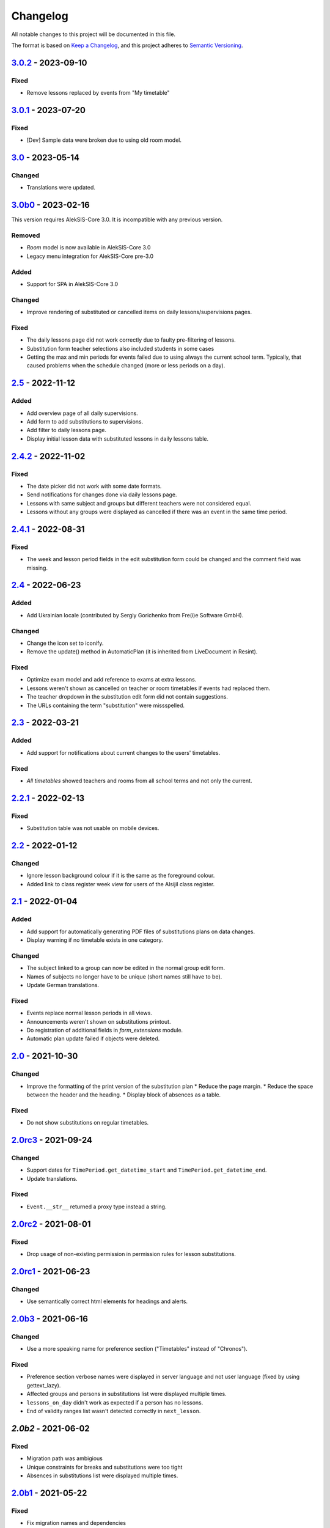 Changelog
=========

All notable changes to this project will be documented in this file.

The format is based on `Keep a Changelog`_,
and this project adheres to `Semantic Versioning`_.

`3.0.2`_ - 2023-09-10
---------------------

Fixed
~~~~~

* Remove lessons replaced by events from "My timetable"

`3.0.1`_ - 2023-07-20
---------------------

Fixed
~~~~~

* [Dev] Sample data were broken due to using old room model.

`3.0`_ - 2023-05-14
-------------------

Changed
~~~~~~~

* Translations were updated.

`3.0b0`_ - 2023-02-16
---------------------

This version requires AlekSIS-Core 3.0. It is incompatible with any previous
version.

Removed
~~~~~~~

* `Room` model is now available in AlekSIS-Core 3.0
* Legacy menu integration for AlekSIS-Core pre-3.0

Added
~~~~~

* Support for SPA in AlekSIS-Core 3.0

Changed
~~~~~~~

* Improve rendering of substituted or cancelled items on daily lessons/supervisions pages.

Fixed
~~~~~

* The daily lessons page did not work correctly due to faulty pre-filtering of lessons.
* Substitution form teacher selections also included students in some cases
* Getting the max and min periods for events failed due to using always the current school term.
  Typically, that caused problems when the schedule changed (more or less periods on a day). 

`2.5`_ - 2022-11-12
-------------------

Added
~~~~~

* Add overview page of all daily supervisions.
* Add form to add substitutions to supervisions.
* Add filter to daily lessons page.
* Display initial lesson data with substituted lessons in daily lessons table.

`2.4.2`_ - 2022-11-02
---------------------

Fixed
~~~~~

* The date picker did not work with some date formats.
* Send notifications for changes done via daily lessons page.
* Lessons with same subject and groups but different teachers were not considered equal.
* Lessons without any groups were displayed as cancelled if there was an event in the same time period.

`2.4.1`_ - 2022-08-31
---------------------

Fixed
~~~~~

* The week and lesson period fields in the edit substitution form could be changed
  and the comment field was missing.

`2.4`_ - 2022-06-23
-------------------

Added
~~~~~

* Add Ukrainian locale (contributed by Sergiy Gorichenko from Fre(i)e Software GmbH).

Changed
~~~~~~~

* Change the icon set to iconify.
* Remove the update() method in AutomaticPlan (it is inherited from LiveDocument in Resint).

Fixed
~~~~~

* Optimize exam model and add reference to exams at extra lessons.
* Lessons weren't shown as cancelled on teacher or room timetables
  if events had replaced them.
* The teacher dropdown in the substitution edit form did not contain suggestions.
* The URLs containing the term "substitution" were missspelled.

`2.3`_ - 2022-03-21
-------------------

Added
~~~~~

* Add support for notifications about current changes to the users' timetables.

Fixed
~~~~~

* *All timetables* showed teachers and rooms from all school terms and not only the current.

`2.2.1`_ - 2022-02-13
---------------------

Fixed
~~~~~

* Substitution table was not usable on mobile devices.

`2.2`_ - 2022-01-12
-------------------

Changed
~~~~~~~

* Ignore lesson background colour if it is the same as the foreground colour.
* Added link to class register week view for users of the Alsijil class register.

`2.1`_ - 2022-01-04
-------------------

Added
~~~~~

* Add support for automatically generating PDF files of substitutions plans on data changes.
* Display warning if no timetable exists in one category.

Changed
~~~~~~~

* The subject linked to a group can now be edited in the normal group edit form.
* Names of subjects no longer have to be unique (short names still have to be).
* Update German translations.

Fixed
~~~~~

* Events replace normal lesson periods in all views.
* Announcements weren't shown on substitutions printout.
* Do registration of additional fields in `form_extensions` module.
* Automatic plan update failed if objects were deleted.

`2.0`_ - 2021-10-30
-------------------

Changed
~~~~~~~

* Improve the formatting of the print version of the substitution plan
  * Reduce the page margin.
  * Reduce the space between the header and the heading.
  * Display block of absences as a table.

Fixed
~~~~~

* Do not show substitutions on regular timetables.

`2.0rc3`_ - 2021-09-24
----------------------

Changed
~~~~~~~

* Support dates for ``TimePeriod.get_datetime_start`` and ``TimePeriod.get_datetime_end``.
* Update translations.

Fixed
~~~~~

* ``Event.__str__`` returned a proxy type instead a string.

`2.0rc2`_ - 2021-08-01
----------

Fixed
~~~~~

* Drop usage of non-existing permission in permission rules for lesson substitutions.

`2.0rc1`_ - 2021-06-23
----------------------

Changed
~~~~~~~

* Use semantically correct html elements for headings and alerts.

`2.0b3`_ - 2021-06-16
----------

Changed
~~~~~~~

* Use a more speaking name for preference section ("Timetables" instead of "Chronos").

Fixed
~~~~~

* Preference section verbose names were displayed in server language and not
  user language (fixed by using gettext_lazy).
* Affected groups and persons in substitutions list were displayed multiple times.
* ``lessons_on_day`` didn't work as expected if a person has no lessons.
* End of validity ranges list wasn't detected correctly in ``next_lesson``.

`2.0b2` - 2021-06-02
--------------------

Fixed
~~~~~

* Migration path was ambigious
* Unique constraints for breaks and substitutions were too tight
* Absences in substitutions list were displayed multiple times.

`2.0b1`_ - 2021-05-22
---------------------

Fixed
~~~~~

* Fix migration names and dependencies

`2.0b0`_ - 2021-05-21
---------------------

Added
~~~~~

* Introduce validity range and link data to validity ranges.
* Add option to link subjects to groups
* Add search indices for rooms.
* Show week version of smart timetable on desktop devices.
* Add PDF export function for regular timetables.

Changed
~~~~~~~

* Link week-related models not only to weeks, but also to years.
* Optimise query count in timetable views.
* Go to next week if current day is out of range (weekly timetable view).
* Summarize double lessons in substitutions print view.
* Show only parent groups in "Affected groups".

Fixed
~~~~~

* Do not show dates in regular timetable.
* Show correct tooltip for rooms in substitution table.
* Show extra lessons in which a person is the new teacher in "My timetable".
* Show translations for weekdays.
* Show absent teachers in substitutions plan.
* Show supervisions in substitutions plan.
* Sort teacher short names alphabetically.
* Sort substitutions table by parent groups if displaying parent groups is activated.
* Make previous/next lesson API functions independent of the validity range.
* Show only regular elements in regular timetable, don't include information like holidays.

`2.0a2`_ - 2020-05-04
---------------------

Added
~~~~~

* Header box with absent and affected teachers and groups.
* Provide smart plan for current day as dashboard widget.
* Roles and permissions for timetable and lists.
* Show events in timetable.
* Show exams in timetable.
* Show holidays in timetable.
* Show supervision substitutions in timetable and list.

Changed
~~~~~~~

* Improve handling of different types (substitutions, timetables,…).
* Improve view for groups in timetable views.
* More intelligent personal timetable (checks if current person is teacher,…).
* Show announcements in timetable views.
* Devs: Move prev/next function to models.
* Devs: Rename field abbrev to short_name.

Fixed
~~~~~

* Force all lessons in timetable to same height.
* Render empty periods correctly.

`2.0a1`_ - 2020-02-01
---------------------

Added
~~~~~

* Migrate to MaterializeCSS

Changed
~~~~~~~

* Redesign filter ui for rooms, classes or teachers.
* Rename person timetabe for current day to "smart plan".

Fixed
~~~~~

* Catch error if no timetable data is available.


`1.0a3`_ - 2019-11-24
---------------------

Added
~~~~~

* Add list of all future substitutions.
* Devs: Add API to get date of a period.


`1.0a2`_ - 2019-11-11
---------------------

Added
~~~~~

* Devs: LessonPeriod now has a custom QuerySet and manager for advanced filtering.

Fixed
~~~~~

* Room plan includes substituted lessons now.


`1.0a1`_ - 2019-09-17
---------------------

Added
~~~~~

* Support lesson cancellation.
* Devs: Add fully pythonic API for calendar weeks.

Fixed
~~~~~

* Redirect to correct date after editing a substitution.
* Correctly display teachers for substituted lessons.
* Use bootstrap buttons everywhere.

.. _Keep a Changelog: https://keepachangelog.com/en/1.0.0/
.. _Semantic Versioning: https://semver.org/spec/v2.0.0.html

.. _1.0a1: https://edugit.org/AlekSIS/Official/AlekSIS-App-Chronos/-/tags/1.0a1
.. _1.0a2: https://edugit.org/AlekSIS/Official/AlekSIS-App-Chronos/-/tags/1.0a2
.. _1.0a3: https://edugit.org/AlekSIS/Official/AlekSIS-App-Chronos/-/tags/1.0a3
.. _2.0a1: https://edugit.org/AlekSIS/Official/AlekSIS-App-Chronos/-/tags/2.0a1
.. _2.0a2: https://edugit.org/AlekSIS/Official/AlekSIS-App-Chronos/-/tags/2.0a2
.. _2.0b0: https://edugit.org/AlekSIS/Official/AlekSIS-App-Chronos/-/tags/2.0b0
.. _2.0b1: https://edugit.org/AlekSIS/Official/AlekSIS-App-Chronos/-/tags/2.0b1
.. _2.0b2: https://edugit.org/AlekSIS/Official/AlekSIS-App-Chronos/-/tags/2.0b2
.. _2.0b3: https://edugit.org/AlekSIS/Official/AlekSIS-App-Chronos/-/tags/2.0b3
.. _2.0rc1: https://edugit.org/AlekSIS/Official/AlekSIS-App-Chronos/-/tags/2.0rc1
.. _2.0rc2: https://edugit.org/AlekSIS/Official/AlekSIS-App-Chronos/-/tags/2.0rc2
.. _2.0rc3: https://edugit.org/AlekSIS/Official/AlekSIS-App-Chronos/-/tags/2.0rc3
.. _2.0: https://edugit.org/AlekSIS/Official/AlekSIS-App-Chronos/-/tags/2.0
.. _2.1: https://edugit.org/AlekSIS/Official/AlekSIS-App-Chronos/-/tags/2.1
.. _2.2: https://edugit.org/AlekSIS/Official/AlekSIS-App-Chronos/-/tags/2.2
.. _2.2.1: https://edugit.org/AlekSIS/Official/AlekSIS-App-Chronos/-/tags/2.2.1
.. _2.3: https://edugit.org/AlekSIS/Official/AlekSIS-App-Chronos/-/tags/2.3
.. _2.4: https://edugit.org/AlekSIS/Official/AlekSIS-App-Chronos/-/tags/2.4
.. _2.4.1: https://edugit.org/AlekSIS/Official/AlekSIS-App-Chronos/-/tags/2.4.1
.. _2.4.2: https://edugit.org/AlekSIS/Official/AlekSIS-App-Chronos/-/tags/2.4.2
.. _2.5: https://edugit.org/AlekSIS/Official/AlekSIS-App-Chronos/-/tags/2.5
.. _3.0b0: https://edugit.org/AlekSIS/Official/AlekSIS-App-Chronos/-/tags/3.0b0
.. _3.0: https://edugit.org/AlekSIS/Official/AlekSIS-App-Chronos/-/tags/3.0
.. _3.0.1: https://edugit.org/AlekSIS/Official/AlekSIS-App-Chronos/-/tags/3.0.1
.. _3.0.2: https://edugit.org/AlekSIS/Official/AlekSIS-App-Chronos/-/tags/3.0.2

